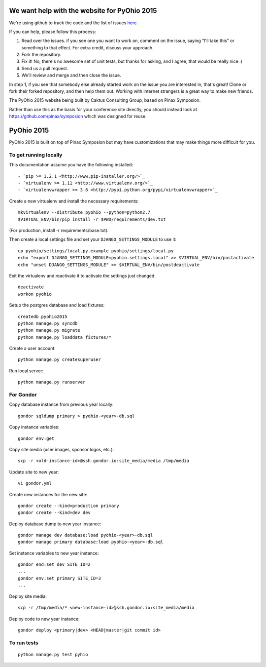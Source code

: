 We want help with the website for PyOhio 2015
=============================================

We're using github to track the code and the list of issues
`here <https://github.com/pyohio/pyohio/issues>`_.

If you can help, please follow this process:

1.  Read over the issues.  if you see one you want to work on, comment
    on the issue, saying "I'll take this" or something to that effect.
    For extra credit, discuss your approach.

2.  Fork the repository.

3.  Fix it!  No, there's no awesome set of unit tests, but thanks for
    asking, and I agree, that would be really nice :)

4.  Send us a pull request.

5.  We'll review and merge and then close the issue.

In step 1, if you see that somebody else already started work on the
issue you are interested in, that's great!  Clone or fork their forked
repository, and then help them out.  Working with internet strangers is
a great way to make new friends.

The PyOhio 2015 website being built by Caktus Consulting Group, based on Pinax
Symposion.

Rather than use this as the basis for your conference site directly, you
should instead look at https://github.com/pinax/symposion which was
designed for reuse.

PyOhio 2015
============

PyOhio 2015 is built on top of Pinax Symposion but may have
customizations that may make things more difficult for you.

To get running locally
----------------------

This documentation assume you have the following installed::

- `pip >= 1.2.1 <http://www.pip-installer.org/>`_
- `virtualenv >= 1.11 <http://www.virtualenv.org/>`_
- `virtualenvwrapper >= 3.6 <http://pypi.python.org/pypi/virtualenvwrapper>`_

Create a new virtualenv and install the necessary requirements::

    mkvirtualenv --distribute pyohio --python=python2.7
    $VIRTUAL_ENV/bin/pip install -r $PWD/requirements/dev.txt

(For production, install -r requirements/base.txt).

Then create a local settings file and set your ``DJANGO_SETTINGS_MODULE`` to use it::

    cp pyohio/settings/local.py.example pyohio/settings/local.py
    echo "export DJANGO_SETTINGS_MODULE=pyohio.settings.local" >> $VIRTUAL_ENV/bin/postactivate
    echo "unset DJANGO_SETTINGS_MODULE" >> $VIRTUAL_ENV/bin/postdeactivate

Exit the virtualenv and reactivate it to activate the settings just changed::

    deactivate
    workon pyohio

Setup the postgres database and load fixtures::

    createdb pyohio2015
    python manage.py syncdb
    python manage.py migrate
    python manage.py loaddata fixtures/*

Create a user account::

    python manage.py createsuperuser


Run local server::

    python manage.py runserver

For Gondor
--------------
Copy database instance from previous year locally::

    gondor sqldump primary > pyohio-<year>-db.sql

Copy instance variables::

    gondor env:get

Copy site media (user images, sponsor logos, etc.)::

    scp -r <old-instance-id>@ssh.gondor.io:site_media/media /tmp/media

Update site to new year::

    vi gondor.yml

Create new instances for the new site::

    gondor create --kind=production primary
    gondor create --kind=dev dev

Deploy database dump to new year instance::

    gondor manage dev database:load pyohio-<year>-db.sql
    gondor manage primary database:load pyohio-<year>-db.sql

Set instance variables to new year instance::

    gondor end:set dev SITE_ID=2
    ...
    gondor env:set primary SITE_ID=3
    ...

Deploy site media::

    scp -r /tmp/media/* <new-instance-id>@ssh.gondor.io:site_media/media

Deploy code to new year instance::

    gondor deploy <primary|dev> <HEAD|master|git commit id>

To run tests
------------

::

    python manage.py test pyhio
